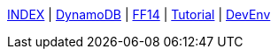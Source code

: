 
link:./../index.html[INDEX]
 | link:./../study/01-00_dynamoDB.html[DynamoDB]
 | link:./../ff14/ff14.html[FF14]
 | link:./../tutorial/tutorial.html[Tutorial]
 | link:./../memo/devEnv.html[DevEnv]
